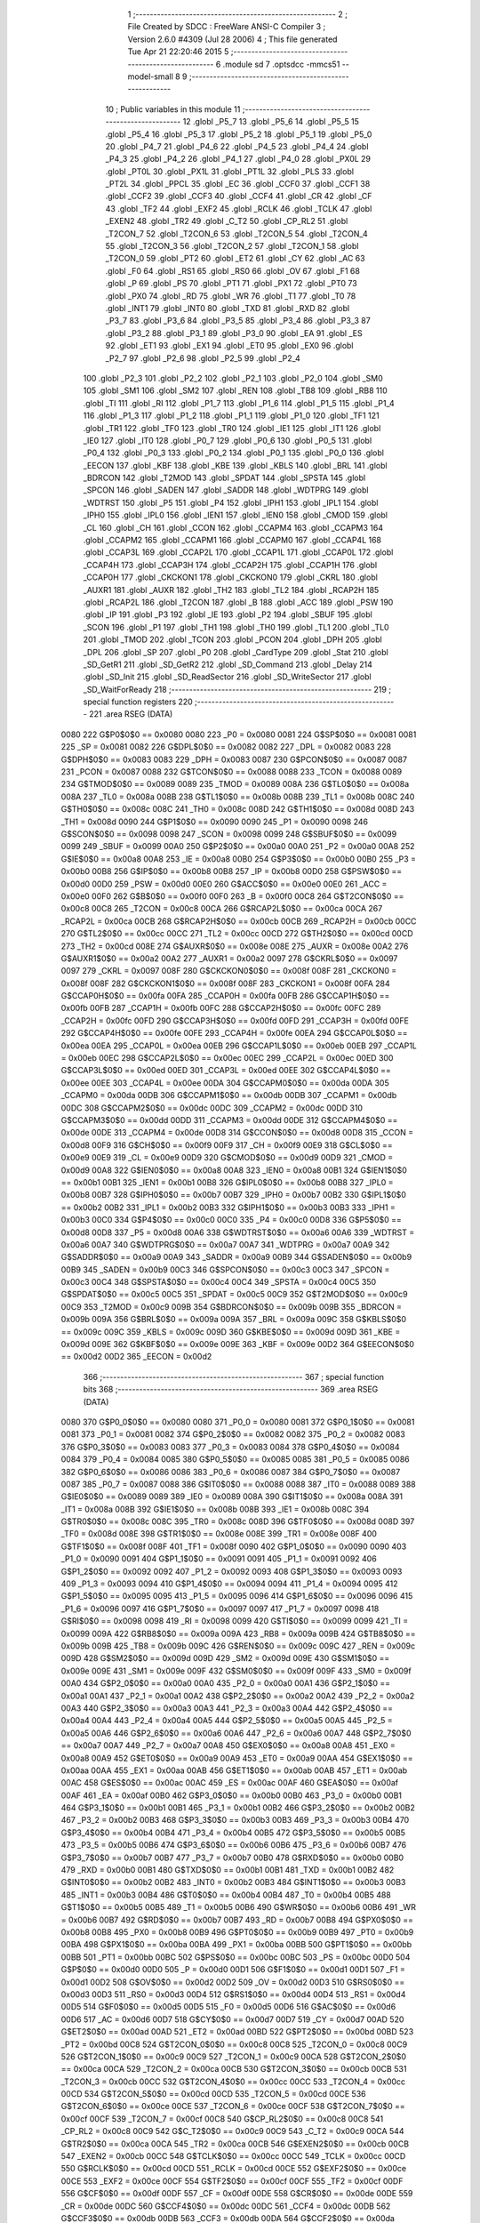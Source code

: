                               1 ;--------------------------------------------------------
                              2 ; File Created by SDCC : FreeWare ANSI-C Compiler
                              3 ; Version 2.6.0 #4309 (Jul 28 2006)
                              4 ; This file generated Tue Apr 21 22:20:46 2015
                              5 ;--------------------------------------------------------
                              6 	.module sd
                              7 	.optsdcc -mmcs51 --model-small
                              8 	
                              9 ;--------------------------------------------------------
                             10 ; Public variables in this module
                             11 ;--------------------------------------------------------
                             12 	.globl _P5_7
                             13 	.globl _P5_6
                             14 	.globl _P5_5
                             15 	.globl _P5_4
                             16 	.globl _P5_3
                             17 	.globl _P5_2
                             18 	.globl _P5_1
                             19 	.globl _P5_0
                             20 	.globl _P4_7
                             21 	.globl _P4_6
                             22 	.globl _P4_5
                             23 	.globl _P4_4
                             24 	.globl _P4_3
                             25 	.globl _P4_2
                             26 	.globl _P4_1
                             27 	.globl _P4_0
                             28 	.globl _PX0L
                             29 	.globl _PT0L
                             30 	.globl _PX1L
                             31 	.globl _PT1L
                             32 	.globl _PLS
                             33 	.globl _PT2L
                             34 	.globl _PPCL
                             35 	.globl _EC
                             36 	.globl _CCF0
                             37 	.globl _CCF1
                             38 	.globl _CCF2
                             39 	.globl _CCF3
                             40 	.globl _CCF4
                             41 	.globl _CR
                             42 	.globl _CF
                             43 	.globl _TF2
                             44 	.globl _EXF2
                             45 	.globl _RCLK
                             46 	.globl _TCLK
                             47 	.globl _EXEN2
                             48 	.globl _TR2
                             49 	.globl _C_T2
                             50 	.globl _CP_RL2
                             51 	.globl _T2CON_7
                             52 	.globl _T2CON_6
                             53 	.globl _T2CON_5
                             54 	.globl _T2CON_4
                             55 	.globl _T2CON_3
                             56 	.globl _T2CON_2
                             57 	.globl _T2CON_1
                             58 	.globl _T2CON_0
                             59 	.globl _PT2
                             60 	.globl _ET2
                             61 	.globl _CY
                             62 	.globl _AC
                             63 	.globl _F0
                             64 	.globl _RS1
                             65 	.globl _RS0
                             66 	.globl _OV
                             67 	.globl _F1
                             68 	.globl _P
                             69 	.globl _PS
                             70 	.globl _PT1
                             71 	.globl _PX1
                             72 	.globl _PT0
                             73 	.globl _PX0
                             74 	.globl _RD
                             75 	.globl _WR
                             76 	.globl _T1
                             77 	.globl _T0
                             78 	.globl _INT1
                             79 	.globl _INT0
                             80 	.globl _TXD
                             81 	.globl _RXD
                             82 	.globl _P3_7
                             83 	.globl _P3_6
                             84 	.globl _P3_5
                             85 	.globl _P3_4
                             86 	.globl _P3_3
                             87 	.globl _P3_2
                             88 	.globl _P3_1
                             89 	.globl _P3_0
                             90 	.globl _EA
                             91 	.globl _ES
                             92 	.globl _ET1
                             93 	.globl _EX1
                             94 	.globl _ET0
                             95 	.globl _EX0
                             96 	.globl _P2_7
                             97 	.globl _P2_6
                             98 	.globl _P2_5
                             99 	.globl _P2_4
                            100 	.globl _P2_3
                            101 	.globl _P2_2
                            102 	.globl _P2_1
                            103 	.globl _P2_0
                            104 	.globl _SM0
                            105 	.globl _SM1
                            106 	.globl _SM2
                            107 	.globl _REN
                            108 	.globl _TB8
                            109 	.globl _RB8
                            110 	.globl _TI
                            111 	.globl _RI
                            112 	.globl _P1_7
                            113 	.globl _P1_6
                            114 	.globl _P1_5
                            115 	.globl _P1_4
                            116 	.globl _P1_3
                            117 	.globl _P1_2
                            118 	.globl _P1_1
                            119 	.globl _P1_0
                            120 	.globl _TF1
                            121 	.globl _TR1
                            122 	.globl _TF0
                            123 	.globl _TR0
                            124 	.globl _IE1
                            125 	.globl _IT1
                            126 	.globl _IE0
                            127 	.globl _IT0
                            128 	.globl _P0_7
                            129 	.globl _P0_6
                            130 	.globl _P0_5
                            131 	.globl _P0_4
                            132 	.globl _P0_3
                            133 	.globl _P0_2
                            134 	.globl _P0_1
                            135 	.globl _P0_0
                            136 	.globl _EECON
                            137 	.globl _KBF
                            138 	.globl _KBE
                            139 	.globl _KBLS
                            140 	.globl _BRL
                            141 	.globl _BDRCON
                            142 	.globl _T2MOD
                            143 	.globl _SPDAT
                            144 	.globl _SPSTA
                            145 	.globl _SPCON
                            146 	.globl _SADEN
                            147 	.globl _SADDR
                            148 	.globl _WDTPRG
                            149 	.globl _WDTRST
                            150 	.globl _P5
                            151 	.globl _P4
                            152 	.globl _IPH1
                            153 	.globl _IPL1
                            154 	.globl _IPH0
                            155 	.globl _IPL0
                            156 	.globl _IEN1
                            157 	.globl _IEN0
                            158 	.globl _CMOD
                            159 	.globl _CL
                            160 	.globl _CH
                            161 	.globl _CCON
                            162 	.globl _CCAPM4
                            163 	.globl _CCAPM3
                            164 	.globl _CCAPM2
                            165 	.globl _CCAPM1
                            166 	.globl _CCAPM0
                            167 	.globl _CCAP4L
                            168 	.globl _CCAP3L
                            169 	.globl _CCAP2L
                            170 	.globl _CCAP1L
                            171 	.globl _CCAP0L
                            172 	.globl _CCAP4H
                            173 	.globl _CCAP3H
                            174 	.globl _CCAP2H
                            175 	.globl _CCAP1H
                            176 	.globl _CCAP0H
                            177 	.globl _CKCKON1
                            178 	.globl _CKCKON0
                            179 	.globl _CKRL
                            180 	.globl _AUXR1
                            181 	.globl _AUXR
                            182 	.globl _TH2
                            183 	.globl _TL2
                            184 	.globl _RCAP2H
                            185 	.globl _RCAP2L
                            186 	.globl _T2CON
                            187 	.globl _B
                            188 	.globl _ACC
                            189 	.globl _PSW
                            190 	.globl _IP
                            191 	.globl _P3
                            192 	.globl _IE
                            193 	.globl _P2
                            194 	.globl _SBUF
                            195 	.globl _SCON
                            196 	.globl _P1
                            197 	.globl _TH1
                            198 	.globl _TH0
                            199 	.globl _TL1
                            200 	.globl _TL0
                            201 	.globl _TMOD
                            202 	.globl _TCON
                            203 	.globl _PCON
                            204 	.globl _DPH
                            205 	.globl _DPL
                            206 	.globl _SP
                            207 	.globl _P0
                            208 	.globl _CardType
                            209 	.globl _Stat
                            210 	.globl _SD_GetR1
                            211 	.globl _SD_GetR2
                            212 	.globl _SD_Command
                            213 	.globl _Delay
                            214 	.globl _SD_Init
                            215 	.globl _SD_ReadSector
                            216 	.globl _SD_WriteSector
                            217 	.globl _SD_WaitForReady
                            218 ;--------------------------------------------------------
                            219 ; special function registers
                            220 ;--------------------------------------------------------
                            221 	.area RSEG    (DATA)
                    0080    222 G$P0$0$0 == 0x0080
                    0080    223 _P0	=	0x0080
                    0081    224 G$SP$0$0 == 0x0081
                    0081    225 _SP	=	0x0081
                    0082    226 G$DPL$0$0 == 0x0082
                    0082    227 _DPL	=	0x0082
                    0083    228 G$DPH$0$0 == 0x0083
                    0083    229 _DPH	=	0x0083
                    0087    230 G$PCON$0$0 == 0x0087
                    0087    231 _PCON	=	0x0087
                    0088    232 G$TCON$0$0 == 0x0088
                    0088    233 _TCON	=	0x0088
                    0089    234 G$TMOD$0$0 == 0x0089
                    0089    235 _TMOD	=	0x0089
                    008A    236 G$TL0$0$0 == 0x008a
                    008A    237 _TL0	=	0x008a
                    008B    238 G$TL1$0$0 == 0x008b
                    008B    239 _TL1	=	0x008b
                    008C    240 G$TH0$0$0 == 0x008c
                    008C    241 _TH0	=	0x008c
                    008D    242 G$TH1$0$0 == 0x008d
                    008D    243 _TH1	=	0x008d
                    0090    244 G$P1$0$0 == 0x0090
                    0090    245 _P1	=	0x0090
                    0098    246 G$SCON$0$0 == 0x0098
                    0098    247 _SCON	=	0x0098
                    0099    248 G$SBUF$0$0 == 0x0099
                    0099    249 _SBUF	=	0x0099
                    00A0    250 G$P2$0$0 == 0x00a0
                    00A0    251 _P2	=	0x00a0
                    00A8    252 G$IE$0$0 == 0x00a8
                    00A8    253 _IE	=	0x00a8
                    00B0    254 G$P3$0$0 == 0x00b0
                    00B0    255 _P3	=	0x00b0
                    00B8    256 G$IP$0$0 == 0x00b8
                    00B8    257 _IP	=	0x00b8
                    00D0    258 G$PSW$0$0 == 0x00d0
                    00D0    259 _PSW	=	0x00d0
                    00E0    260 G$ACC$0$0 == 0x00e0
                    00E0    261 _ACC	=	0x00e0
                    00F0    262 G$B$0$0 == 0x00f0
                    00F0    263 _B	=	0x00f0
                    00C8    264 G$T2CON$0$0 == 0x00c8
                    00C8    265 _T2CON	=	0x00c8
                    00CA    266 G$RCAP2L$0$0 == 0x00ca
                    00CA    267 _RCAP2L	=	0x00ca
                    00CB    268 G$RCAP2H$0$0 == 0x00cb
                    00CB    269 _RCAP2H	=	0x00cb
                    00CC    270 G$TL2$0$0 == 0x00cc
                    00CC    271 _TL2	=	0x00cc
                    00CD    272 G$TH2$0$0 == 0x00cd
                    00CD    273 _TH2	=	0x00cd
                    008E    274 G$AUXR$0$0 == 0x008e
                    008E    275 _AUXR	=	0x008e
                    00A2    276 G$AUXR1$0$0 == 0x00a2
                    00A2    277 _AUXR1	=	0x00a2
                    0097    278 G$CKRL$0$0 == 0x0097
                    0097    279 _CKRL	=	0x0097
                    008F    280 G$CKCKON0$0$0 == 0x008f
                    008F    281 _CKCKON0	=	0x008f
                    008F    282 G$CKCKON1$0$0 == 0x008f
                    008F    283 _CKCKON1	=	0x008f
                    00FA    284 G$CCAP0H$0$0 == 0x00fa
                    00FA    285 _CCAP0H	=	0x00fa
                    00FB    286 G$CCAP1H$0$0 == 0x00fb
                    00FB    287 _CCAP1H	=	0x00fb
                    00FC    288 G$CCAP2H$0$0 == 0x00fc
                    00FC    289 _CCAP2H	=	0x00fc
                    00FD    290 G$CCAP3H$0$0 == 0x00fd
                    00FD    291 _CCAP3H	=	0x00fd
                    00FE    292 G$CCAP4H$0$0 == 0x00fe
                    00FE    293 _CCAP4H	=	0x00fe
                    00EA    294 G$CCAP0L$0$0 == 0x00ea
                    00EA    295 _CCAP0L	=	0x00ea
                    00EB    296 G$CCAP1L$0$0 == 0x00eb
                    00EB    297 _CCAP1L	=	0x00eb
                    00EC    298 G$CCAP2L$0$0 == 0x00ec
                    00EC    299 _CCAP2L	=	0x00ec
                    00ED    300 G$CCAP3L$0$0 == 0x00ed
                    00ED    301 _CCAP3L	=	0x00ed
                    00EE    302 G$CCAP4L$0$0 == 0x00ee
                    00EE    303 _CCAP4L	=	0x00ee
                    00DA    304 G$CCAPM0$0$0 == 0x00da
                    00DA    305 _CCAPM0	=	0x00da
                    00DB    306 G$CCAPM1$0$0 == 0x00db
                    00DB    307 _CCAPM1	=	0x00db
                    00DC    308 G$CCAPM2$0$0 == 0x00dc
                    00DC    309 _CCAPM2	=	0x00dc
                    00DD    310 G$CCAPM3$0$0 == 0x00dd
                    00DD    311 _CCAPM3	=	0x00dd
                    00DE    312 G$CCAPM4$0$0 == 0x00de
                    00DE    313 _CCAPM4	=	0x00de
                    00D8    314 G$CCON$0$0 == 0x00d8
                    00D8    315 _CCON	=	0x00d8
                    00F9    316 G$CH$0$0 == 0x00f9
                    00F9    317 _CH	=	0x00f9
                    00E9    318 G$CL$0$0 == 0x00e9
                    00E9    319 _CL	=	0x00e9
                    00D9    320 G$CMOD$0$0 == 0x00d9
                    00D9    321 _CMOD	=	0x00d9
                    00A8    322 G$IEN0$0$0 == 0x00a8
                    00A8    323 _IEN0	=	0x00a8
                    00B1    324 G$IEN1$0$0 == 0x00b1
                    00B1    325 _IEN1	=	0x00b1
                    00B8    326 G$IPL0$0$0 == 0x00b8
                    00B8    327 _IPL0	=	0x00b8
                    00B7    328 G$IPH0$0$0 == 0x00b7
                    00B7    329 _IPH0	=	0x00b7
                    00B2    330 G$IPL1$0$0 == 0x00b2
                    00B2    331 _IPL1	=	0x00b2
                    00B3    332 G$IPH1$0$0 == 0x00b3
                    00B3    333 _IPH1	=	0x00b3
                    00C0    334 G$P4$0$0 == 0x00c0
                    00C0    335 _P4	=	0x00c0
                    00D8    336 G$P5$0$0 == 0x00d8
                    00D8    337 _P5	=	0x00d8
                    00A6    338 G$WDTRST$0$0 == 0x00a6
                    00A6    339 _WDTRST	=	0x00a6
                    00A7    340 G$WDTPRG$0$0 == 0x00a7
                    00A7    341 _WDTPRG	=	0x00a7
                    00A9    342 G$SADDR$0$0 == 0x00a9
                    00A9    343 _SADDR	=	0x00a9
                    00B9    344 G$SADEN$0$0 == 0x00b9
                    00B9    345 _SADEN	=	0x00b9
                    00C3    346 G$SPCON$0$0 == 0x00c3
                    00C3    347 _SPCON	=	0x00c3
                    00C4    348 G$SPSTA$0$0 == 0x00c4
                    00C4    349 _SPSTA	=	0x00c4
                    00C5    350 G$SPDAT$0$0 == 0x00c5
                    00C5    351 _SPDAT	=	0x00c5
                    00C9    352 G$T2MOD$0$0 == 0x00c9
                    00C9    353 _T2MOD	=	0x00c9
                    009B    354 G$BDRCON$0$0 == 0x009b
                    009B    355 _BDRCON	=	0x009b
                    009A    356 G$BRL$0$0 == 0x009a
                    009A    357 _BRL	=	0x009a
                    009C    358 G$KBLS$0$0 == 0x009c
                    009C    359 _KBLS	=	0x009c
                    009D    360 G$KBE$0$0 == 0x009d
                    009D    361 _KBE	=	0x009d
                    009E    362 G$KBF$0$0 == 0x009e
                    009E    363 _KBF	=	0x009e
                    00D2    364 G$EECON$0$0 == 0x00d2
                    00D2    365 _EECON	=	0x00d2
                            366 ;--------------------------------------------------------
                            367 ; special function bits
                            368 ;--------------------------------------------------------
                            369 	.area RSEG    (DATA)
                    0080    370 G$P0_0$0$0 == 0x0080
                    0080    371 _P0_0	=	0x0080
                    0081    372 G$P0_1$0$0 == 0x0081
                    0081    373 _P0_1	=	0x0081
                    0082    374 G$P0_2$0$0 == 0x0082
                    0082    375 _P0_2	=	0x0082
                    0083    376 G$P0_3$0$0 == 0x0083
                    0083    377 _P0_3	=	0x0083
                    0084    378 G$P0_4$0$0 == 0x0084
                    0084    379 _P0_4	=	0x0084
                    0085    380 G$P0_5$0$0 == 0x0085
                    0085    381 _P0_5	=	0x0085
                    0086    382 G$P0_6$0$0 == 0x0086
                    0086    383 _P0_6	=	0x0086
                    0087    384 G$P0_7$0$0 == 0x0087
                    0087    385 _P0_7	=	0x0087
                    0088    386 G$IT0$0$0 == 0x0088
                    0088    387 _IT0	=	0x0088
                    0089    388 G$IE0$0$0 == 0x0089
                    0089    389 _IE0	=	0x0089
                    008A    390 G$IT1$0$0 == 0x008a
                    008A    391 _IT1	=	0x008a
                    008B    392 G$IE1$0$0 == 0x008b
                    008B    393 _IE1	=	0x008b
                    008C    394 G$TR0$0$0 == 0x008c
                    008C    395 _TR0	=	0x008c
                    008D    396 G$TF0$0$0 == 0x008d
                    008D    397 _TF0	=	0x008d
                    008E    398 G$TR1$0$0 == 0x008e
                    008E    399 _TR1	=	0x008e
                    008F    400 G$TF1$0$0 == 0x008f
                    008F    401 _TF1	=	0x008f
                    0090    402 G$P1_0$0$0 == 0x0090
                    0090    403 _P1_0	=	0x0090
                    0091    404 G$P1_1$0$0 == 0x0091
                    0091    405 _P1_1	=	0x0091
                    0092    406 G$P1_2$0$0 == 0x0092
                    0092    407 _P1_2	=	0x0092
                    0093    408 G$P1_3$0$0 == 0x0093
                    0093    409 _P1_3	=	0x0093
                    0094    410 G$P1_4$0$0 == 0x0094
                    0094    411 _P1_4	=	0x0094
                    0095    412 G$P1_5$0$0 == 0x0095
                    0095    413 _P1_5	=	0x0095
                    0096    414 G$P1_6$0$0 == 0x0096
                    0096    415 _P1_6	=	0x0096
                    0097    416 G$P1_7$0$0 == 0x0097
                    0097    417 _P1_7	=	0x0097
                    0098    418 G$RI$0$0 == 0x0098
                    0098    419 _RI	=	0x0098
                    0099    420 G$TI$0$0 == 0x0099
                    0099    421 _TI	=	0x0099
                    009A    422 G$RB8$0$0 == 0x009a
                    009A    423 _RB8	=	0x009a
                    009B    424 G$TB8$0$0 == 0x009b
                    009B    425 _TB8	=	0x009b
                    009C    426 G$REN$0$0 == 0x009c
                    009C    427 _REN	=	0x009c
                    009D    428 G$SM2$0$0 == 0x009d
                    009D    429 _SM2	=	0x009d
                    009E    430 G$SM1$0$0 == 0x009e
                    009E    431 _SM1	=	0x009e
                    009F    432 G$SM0$0$0 == 0x009f
                    009F    433 _SM0	=	0x009f
                    00A0    434 G$P2_0$0$0 == 0x00a0
                    00A0    435 _P2_0	=	0x00a0
                    00A1    436 G$P2_1$0$0 == 0x00a1
                    00A1    437 _P2_1	=	0x00a1
                    00A2    438 G$P2_2$0$0 == 0x00a2
                    00A2    439 _P2_2	=	0x00a2
                    00A3    440 G$P2_3$0$0 == 0x00a3
                    00A3    441 _P2_3	=	0x00a3
                    00A4    442 G$P2_4$0$0 == 0x00a4
                    00A4    443 _P2_4	=	0x00a4
                    00A5    444 G$P2_5$0$0 == 0x00a5
                    00A5    445 _P2_5	=	0x00a5
                    00A6    446 G$P2_6$0$0 == 0x00a6
                    00A6    447 _P2_6	=	0x00a6
                    00A7    448 G$P2_7$0$0 == 0x00a7
                    00A7    449 _P2_7	=	0x00a7
                    00A8    450 G$EX0$0$0 == 0x00a8
                    00A8    451 _EX0	=	0x00a8
                    00A9    452 G$ET0$0$0 == 0x00a9
                    00A9    453 _ET0	=	0x00a9
                    00AA    454 G$EX1$0$0 == 0x00aa
                    00AA    455 _EX1	=	0x00aa
                    00AB    456 G$ET1$0$0 == 0x00ab
                    00AB    457 _ET1	=	0x00ab
                    00AC    458 G$ES$0$0 == 0x00ac
                    00AC    459 _ES	=	0x00ac
                    00AF    460 G$EA$0$0 == 0x00af
                    00AF    461 _EA	=	0x00af
                    00B0    462 G$P3_0$0$0 == 0x00b0
                    00B0    463 _P3_0	=	0x00b0
                    00B1    464 G$P3_1$0$0 == 0x00b1
                    00B1    465 _P3_1	=	0x00b1
                    00B2    466 G$P3_2$0$0 == 0x00b2
                    00B2    467 _P3_2	=	0x00b2
                    00B3    468 G$P3_3$0$0 == 0x00b3
                    00B3    469 _P3_3	=	0x00b3
                    00B4    470 G$P3_4$0$0 == 0x00b4
                    00B4    471 _P3_4	=	0x00b4
                    00B5    472 G$P3_5$0$0 == 0x00b5
                    00B5    473 _P3_5	=	0x00b5
                    00B6    474 G$P3_6$0$0 == 0x00b6
                    00B6    475 _P3_6	=	0x00b6
                    00B7    476 G$P3_7$0$0 == 0x00b7
                    00B7    477 _P3_7	=	0x00b7
                    00B0    478 G$RXD$0$0 == 0x00b0
                    00B0    479 _RXD	=	0x00b0
                    00B1    480 G$TXD$0$0 == 0x00b1
                    00B1    481 _TXD	=	0x00b1
                    00B2    482 G$INT0$0$0 == 0x00b2
                    00B2    483 _INT0	=	0x00b2
                    00B3    484 G$INT1$0$0 == 0x00b3
                    00B3    485 _INT1	=	0x00b3
                    00B4    486 G$T0$0$0 == 0x00b4
                    00B4    487 _T0	=	0x00b4
                    00B5    488 G$T1$0$0 == 0x00b5
                    00B5    489 _T1	=	0x00b5
                    00B6    490 G$WR$0$0 == 0x00b6
                    00B6    491 _WR	=	0x00b6
                    00B7    492 G$RD$0$0 == 0x00b7
                    00B7    493 _RD	=	0x00b7
                    00B8    494 G$PX0$0$0 == 0x00b8
                    00B8    495 _PX0	=	0x00b8
                    00B9    496 G$PT0$0$0 == 0x00b9
                    00B9    497 _PT0	=	0x00b9
                    00BA    498 G$PX1$0$0 == 0x00ba
                    00BA    499 _PX1	=	0x00ba
                    00BB    500 G$PT1$0$0 == 0x00bb
                    00BB    501 _PT1	=	0x00bb
                    00BC    502 G$PS$0$0 == 0x00bc
                    00BC    503 _PS	=	0x00bc
                    00D0    504 G$P$0$0 == 0x00d0
                    00D0    505 _P	=	0x00d0
                    00D1    506 G$F1$0$0 == 0x00d1
                    00D1    507 _F1	=	0x00d1
                    00D2    508 G$OV$0$0 == 0x00d2
                    00D2    509 _OV	=	0x00d2
                    00D3    510 G$RS0$0$0 == 0x00d3
                    00D3    511 _RS0	=	0x00d3
                    00D4    512 G$RS1$0$0 == 0x00d4
                    00D4    513 _RS1	=	0x00d4
                    00D5    514 G$F0$0$0 == 0x00d5
                    00D5    515 _F0	=	0x00d5
                    00D6    516 G$AC$0$0 == 0x00d6
                    00D6    517 _AC	=	0x00d6
                    00D7    518 G$CY$0$0 == 0x00d7
                    00D7    519 _CY	=	0x00d7
                    00AD    520 G$ET2$0$0 == 0x00ad
                    00AD    521 _ET2	=	0x00ad
                    00BD    522 G$PT2$0$0 == 0x00bd
                    00BD    523 _PT2	=	0x00bd
                    00C8    524 G$T2CON_0$0$0 == 0x00c8
                    00C8    525 _T2CON_0	=	0x00c8
                    00C9    526 G$T2CON_1$0$0 == 0x00c9
                    00C9    527 _T2CON_1	=	0x00c9
                    00CA    528 G$T2CON_2$0$0 == 0x00ca
                    00CA    529 _T2CON_2	=	0x00ca
                    00CB    530 G$T2CON_3$0$0 == 0x00cb
                    00CB    531 _T2CON_3	=	0x00cb
                    00CC    532 G$T2CON_4$0$0 == 0x00cc
                    00CC    533 _T2CON_4	=	0x00cc
                    00CD    534 G$T2CON_5$0$0 == 0x00cd
                    00CD    535 _T2CON_5	=	0x00cd
                    00CE    536 G$T2CON_6$0$0 == 0x00ce
                    00CE    537 _T2CON_6	=	0x00ce
                    00CF    538 G$T2CON_7$0$0 == 0x00cf
                    00CF    539 _T2CON_7	=	0x00cf
                    00C8    540 G$CP_RL2$0$0 == 0x00c8
                    00C8    541 _CP_RL2	=	0x00c8
                    00C9    542 G$C_T2$0$0 == 0x00c9
                    00C9    543 _C_T2	=	0x00c9
                    00CA    544 G$TR2$0$0 == 0x00ca
                    00CA    545 _TR2	=	0x00ca
                    00CB    546 G$EXEN2$0$0 == 0x00cb
                    00CB    547 _EXEN2	=	0x00cb
                    00CC    548 G$TCLK$0$0 == 0x00cc
                    00CC    549 _TCLK	=	0x00cc
                    00CD    550 G$RCLK$0$0 == 0x00cd
                    00CD    551 _RCLK	=	0x00cd
                    00CE    552 G$EXF2$0$0 == 0x00ce
                    00CE    553 _EXF2	=	0x00ce
                    00CF    554 G$TF2$0$0 == 0x00cf
                    00CF    555 _TF2	=	0x00cf
                    00DF    556 G$CF$0$0 == 0x00df
                    00DF    557 _CF	=	0x00df
                    00DE    558 G$CR$0$0 == 0x00de
                    00DE    559 _CR	=	0x00de
                    00DC    560 G$CCF4$0$0 == 0x00dc
                    00DC    561 _CCF4	=	0x00dc
                    00DB    562 G$CCF3$0$0 == 0x00db
                    00DB    563 _CCF3	=	0x00db
                    00DA    564 G$CCF2$0$0 == 0x00da
                    00DA    565 _CCF2	=	0x00da
                    00D9    566 G$CCF1$0$0 == 0x00d9
                    00D9    567 _CCF1	=	0x00d9
                    00D8    568 G$CCF0$0$0 == 0x00d8
                    00D8    569 _CCF0	=	0x00d8
                    00AE    570 G$EC$0$0 == 0x00ae
                    00AE    571 _EC	=	0x00ae
                    00BE    572 G$PPCL$0$0 == 0x00be
                    00BE    573 _PPCL	=	0x00be
                    00BD    574 G$PT2L$0$0 == 0x00bd
                    00BD    575 _PT2L	=	0x00bd
                    00BC    576 G$PLS$0$0 == 0x00bc
                    00BC    577 _PLS	=	0x00bc
                    00BB    578 G$PT1L$0$0 == 0x00bb
                    00BB    579 _PT1L	=	0x00bb
                    00BA    580 G$PX1L$0$0 == 0x00ba
                    00BA    581 _PX1L	=	0x00ba
                    00B9    582 G$PT0L$0$0 == 0x00b9
                    00B9    583 _PT0L	=	0x00b9
                    00B8    584 G$PX0L$0$0 == 0x00b8
                    00B8    585 _PX0L	=	0x00b8
                    00C0    586 G$P4_0$0$0 == 0x00c0
                    00C0    587 _P4_0	=	0x00c0
                    00C1    588 G$P4_1$0$0 == 0x00c1
                    00C1    589 _P4_1	=	0x00c1
                    00C2    590 G$P4_2$0$0 == 0x00c2
                    00C2    591 _P4_2	=	0x00c2
                    00C3    592 G$P4_3$0$0 == 0x00c3
                    00C3    593 _P4_3	=	0x00c3
                    00C4    594 G$P4_4$0$0 == 0x00c4
                    00C4    595 _P4_4	=	0x00c4
                    00C5    596 G$P4_5$0$0 == 0x00c5
                    00C5    597 _P4_5	=	0x00c5
                    00C6    598 G$P4_6$0$0 == 0x00c6
                    00C6    599 _P4_6	=	0x00c6
                    00C7    600 G$P4_7$0$0 == 0x00c7
                    00C7    601 _P4_7	=	0x00c7
                    00D8    602 G$P5_0$0$0 == 0x00d8
                    00D8    603 _P5_0	=	0x00d8
                    00D9    604 G$P5_1$0$0 == 0x00d9
                    00D9    605 _P5_1	=	0x00d9
                    00DA    606 G$P5_2$0$0 == 0x00da
                    00DA    607 _P5_2	=	0x00da
                    00DB    608 G$P5_3$0$0 == 0x00db
                    00DB    609 _P5_3	=	0x00db
                    00DC    610 G$P5_4$0$0 == 0x00dc
                    00DC    611 _P5_4	=	0x00dc
                    00DD    612 G$P5_5$0$0 == 0x00dd
                    00DD    613 _P5_5	=	0x00dd
                    00DE    614 G$P5_6$0$0 == 0x00de
                    00DE    615 _P5_6	=	0x00de
                    00DF    616 G$P5_7$0$0 == 0x00df
                    00DF    617 _P5_7	=	0x00df
                            618 ;--------------------------------------------------------
                            619 ; overlayable register banks
                            620 ;--------------------------------------------------------
                            621 	.area REG_BANK_0	(REL,OVR,DATA)
   0000                     622 	.ds 8
                            623 ;--------------------------------------------------------
                            624 ; internal ram data
                            625 ;--------------------------------------------------------
                            626 	.area DSEG    (DATA)
                            627 ;--------------------------------------------------------
                            628 ; overlayable items in internal ram 
                            629 ;--------------------------------------------------------
                            630 	.area OSEG    (OVR,DATA)
                            631 ;--------------------------------------------------------
                            632 ; indirectly addressable internal ram data
                            633 ;--------------------------------------------------------
                            634 	.area ISEG    (DATA)
                    0000    635 LSD_GetR2$R2$1$1==.
   0010                     636 _SD_GetR2_R2_1_1:
   0010                     637 	.ds 2
                            638 ;--------------------------------------------------------
                            639 ; bit data
                            640 ;--------------------------------------------------------
                            641 	.area BSEG    (BIT)
                            642 ;--------------------------------------------------------
                            643 ; paged external ram data
                            644 ;--------------------------------------------------------
                            645 	.area PSEG    (PAG,XDATA)
                            646 ;--------------------------------------------------------
                            647 ; external ram data
                            648 ;--------------------------------------------------------
                            649 	.area XSEG    (XDATA)
                    0000    650 G$Stat$0$0==.
   0046                     651 _Stat::
   0046                     652 	.ds 1
                    3000    653 G$CardType$0$0 == 0x3000
                    3000    654 _CardType	=	0x3000
                            655 ;--------------------------------------------------------
                            656 ; external initialized ram data
                            657 ;--------------------------------------------------------
                            658 	.area XISEG   (XDATA)
                            659 	.area HOME    (CODE)
                            660 	.area GSINIT0 (CODE)
                            661 	.area GSINIT1 (CODE)
                            662 	.area GSINIT2 (CODE)
                            663 	.area GSINIT3 (CODE)
                            664 	.area GSINIT4 (CODE)
                            665 	.area GSINIT5 (CODE)
                            666 	.area GSINIT  (CODE)
                            667 	.area GSFINAL (CODE)
                            668 	.area CSEG    (CODE)
                            669 ;--------------------------------------------------------
                            670 ; global & static initialisations
                            671 ;--------------------------------------------------------
                            672 	.area HOME    (CODE)
                            673 	.area GSINIT  (CODE)
                            674 	.area GSFINAL (CODE)
                            675 	.area GSINIT  (CODE)
                            676 ;--------------------------------------------------------
                            677 ; Home
                            678 ;--------------------------------------------------------
                            679 	.area HOME    (CODE)
                            680 	.area CSEG    (CODE)
                            681 ;--------------------------------------------------------
                            682 ; code
                            683 ;--------------------------------------------------------
                            684 	.area CSEG    (CODE)
                            685 ;------------------------------------------------------------
                            686 ;Allocation info for local variables in function 'SD_GetR1'
                            687 ;------------------------------------------------------------
                            688 ;i                         Allocated to registers r3 
                            689 ;j                         Allocated to registers r2 
                            690 ;------------------------------------------------------------
                    0000    691 	G$SD_GetR1$0$0 ==.
                    0000    692 	C$sd.c$4$0$0 ==.
                            693 ;	sd.c:4: BYTE SD_GetR1()
                            694 ;	-----------------------------------------
                            695 ;	 function SD_GetR1
                            696 ;	-----------------------------------------
   0717                     697 _SD_GetR1:
                    0002    698 	ar2 = 0x02
                    0003    699 	ar3 = 0x03
                    0004    700 	ar4 = 0x04
                    0005    701 	ar5 = 0x05
                    0006    702 	ar6 = 0x06
                    0007    703 	ar7 = 0x07
                    0000    704 	ar0 = 0x00
                    0001    705 	ar1 = 0x01
                    0000    706 	C$sd.c$6$1$0 ==.
                            707 ;	sd.c:6: BYTE i, j=0xFF;
                            708 ;	genAssign
   0717 7A FF               709 	mov	r2,#0xFF
                    0002    710 	C$sd.c$8$1$1 ==.
                            711 ;	sd.c:8: for( i=0; i<8; i++ )
                            712 ;	genAssign
   0719 7B 00               713 	mov	r3,#0x00
   071B                     714 00103$:
                            715 ;	genCmpLt
                            716 ;	genCmp
   071B BB 08 00            717 	cjne	r3,#0x08,00112$
   071E                     718 00112$:
                            719 ;	genIfxJump
                            720 ;	Peephole 108.a	removed ljmp by inverse jump logic
   071E 50 19               721 	jnc	00106$
                            722 ;	Peephole 300	removed redundant label 00113$
                    0009    723 	C$sd.c$10$2$2 ==.
                            724 ;	sd.c:10: j = SPI_Byte( 0xff );
                            725 ;	genCall
   0720 75 82 FF            726 	mov	dpl,#0xFF
   0723 C0 03               727 	push	ar3
   0725 12 0B C1            728 	lcall	_SPI_Byte
   0728 AC 82               729 	mov	r4,dpl
   072A D0 03               730 	pop	ar3
                            731 ;	genAssign
   072C 8C 02               732 	mov	ar2,r4
                    0017    733 	C$sd.c$11$2$2 ==.
                            734 ;	sd.c:11: if(j != 0xff)         /* if it isn't 0xff, it is a response */
                            735 ;	genCmpEq
                            736 ;	gencjneshort
   072E BA FF 02            737 	cjne	r2,#0xFF,00114$
                            738 ;	Peephole 112.b	changed ljmp to sjmp
   0731 80 03               739 	sjmp	00105$
   0733                     740 00114$:
                    001C    741 	C$sd.c$12$2$2 ==.
                            742 ;	sd.c:12: return(j);
                            743 ;	genRet
   0733 8A 82               744 	mov	dpl,r2
                            745 ;	Peephole 112.b	changed ljmp to sjmp
                            746 ;	Peephole 251.b	replaced sjmp to ret with ret
   0735 22                  747 	ret
   0736                     748 00105$:
                    001F    749 	C$sd.c$8$1$1 ==.
                            750 ;	sd.c:8: for( i=0; i<8; i++ )
                            751 ;	genPlus
                            752 ;     genPlusIncr
   0736 0B                  753 	inc	r3
                            754 ;	Peephole 112.b	changed ljmp to sjmp
   0737 80 E2               755 	sjmp	00103$
   0739                     756 00106$:
                    0022    757 	C$sd.c$14$1$1 ==.
                            758 ;	sd.c:14: return(j);
                            759 ;	genRet
   0739 8A 82               760 	mov	dpl,r2
                            761 ;	Peephole 300	removed redundant label 00107$
                    0024    762 	C$sd.c$15$1$1 ==.
                    0024    763 	XG$SD_GetR1$0$0 ==.
   073B 22                  764 	ret
                            765 ;------------------------------------------------------------
                            766 ;Allocation info for local variables in function 'SD_GetR2'
                            767 ;------------------------------------------------------------
                            768 ;R2                        Allocated with name '_SD_GetR2_R2_1_1'
                            769 ;------------------------------------------------------------
                    0025    770 	G$SD_GetR2$0$0 ==.
                    0025    771 	C$sd.c$17$1$1 ==.
                            772 ;	sd.c:17: WORD SD_GetR2()
                            773 ;	-----------------------------------------
                            774 ;	 function SD_GetR2
                            775 ;	-----------------------------------------
   073C                     776 _SD_GetR2:
                    0025    777 	C$sd.c$21$1$1 ==.
                            778 ;	sd.c:21: R2 = ((SD_GetR1())<< 8)&0xff00;
                            779 ;	genCall
   073C 12 07 17            780 	lcall	_SD_GetR1
   073F AA 82               781 	mov	r2,dpl
                            782 ;	genCast
                            783 ;	genLeftShift
                            784 ;	genLeftShiftLiteral
                            785 ;	genlshTwo
                            786 ;	peephole 177.e	removed redundant move
   0741 8A 03               787 	mov	ar3,r2
   0743 7A 00               788 	mov	r2,#0x00
                            789 ;	genAnd
   0745 78 10               790 	mov	r0,#_SD_GetR2_R2_1_1
   0747 76 00               791 	mov	@r0,#0x00
   0749 08                  792 	inc	r0
   074A A6 03               793 	mov	@r0,ar3
                    0035    794 	C$sd.c$22$1$1 ==.
                            795 ;	sd.c:22: R2 |= SPI_Byte( 0xff );
                            796 ;	genCall
   074C 75 82 FF            797 	mov	dpl,#0xFF
   074F 12 0B C1            798 	lcall	_SPI_Byte
   0752 AA 82               799 	mov	r2,dpl
                            800 ;	genCast
   0754 7B 00               801 	mov	r3,#0x00
                            802 ;	genOr
   0756 78 10               803 	mov	r0,#_SD_GetR2_R2_1_1
   0758 EA                  804 	mov	a,r2
   0759 46                  805 	orl	a,@r0
   075A F6                  806 	mov	@r0,a
   075B EB                  807 	mov	a,r3
   075C 08                  808 	inc	r0
   075D 46                  809 	orl	a,@r0
   075E F6                  810 	mov	@r0,a
                    0048    811 	C$sd.c$23$1$1 ==.
                            812 ;	sd.c:23: return( R2 );
                            813 ;	genRet
   075F 78 10               814 	mov	r0,#_SD_GetR2_R2_1_1
   0761 86 82               815 	mov	dpl,@r0
   0763 08                  816 	inc	r0
   0764 86 83               817 	mov	dph,@r0
                            818 ;	Peephole 300	removed redundant label 00101$
                    004F    819 	C$sd.c$24$1$1 ==.
                    004F    820 	XG$SD_GetR2$0$0 ==.
   0766 22                  821 	ret
                            822 ;------------------------------------------------------------
                            823 ;Allocation info for local variables in function 'SD_Command'
                            824 ;------------------------------------------------------------
                            825 ;ThisArgument              Allocated to stack - offset -6
                            826 ;ThisCommand               Allocated to registers r2 
                            827 ;Temp                      Allocated to stack - offset 1
                            828 ;i                         Allocated to registers r3 
                            829 ;------------------------------------------------------------
                    0050    830 	G$SD_Command$0$0 ==.
                    0050    831 	C$sd.c$26$1$1 ==.
                            832 ;	sd.c:26: BYTE SD_Command( BYTE ThisCommand, ULONG ThisArgument )
                            833 ;	-----------------------------------------
                            834 ;	 function SD_Command
                            835 ;	-----------------------------------------
   0767                     836 _SD_Command:
   0767 C0 0F               837 	push	_bp
                            838 ;	peephole 177.h	optimized mov sequence
   0769 E5 81               839 	mov	a,sp
   076B F5 0F               840 	mov	_bp,a
   076D 24 04               841 	add	a,#0x04
   076F F5 81               842 	mov	sp,a
                            843 ;	genReceive
   0771 AA 82               844 	mov	r2,dpl
                    005C    845 	C$sd.c$32$1$1 ==.
                            846 ;	sd.c:32: SPI_EnableCS();
                            847 ;	genCall
   0773 C0 02               848 	push	ar2
   0775 12 0B CD            849 	lcall	_SPI_EnableCS
   0778 D0 02               850 	pop	ar2
                    0063    851 	C$sd.c$35$1$1 ==.
                            852 ;	sd.c:35: SPI_Byte( 0xFF );
                            853 ;	genCall
   077A 75 82 FF            854 	mov	dpl,#0xFF
   077D C0 02               855 	push	ar2
   077F 12 0B C1            856 	lcall	_SPI_Byte
   0782 D0 02               857 	pop	ar2
                    006D    858 	C$sd.c$38$1$1 ==.
                            859 ;	sd.c:38: SPI_Byte(0x40 | ThisCommand);
                            860 ;	genOr
   0784 74 40               861 	mov	a,#0x40
   0786 4A                  862 	orl	a,r2
   0787 F5 82               863 	mov	dpl,a
                            864 ;	genCall
   0789 C0 02               865 	push	ar2
   078B 12 0B C1            866 	lcall	_SPI_Byte
   078E D0 02               867 	pop	ar2
                    0079    868 	C$sd.c$41$1$1 ==.
                            869 ;	sd.c:41: Temp.ul = ThisArgument;
                            870 ;	genAddrOf
   0790 E5 0F               871 	mov	a,_bp
   0792 24 01               872 	add	a,#0x01
                            873 ;	genPointerSet
                            874 ;	genNearPointerSet
                            875 ;	Peephole 239	used a instead of acc
   0794 F8                  876 	mov	r0,a
   0795 E5 0F               877 	mov	a,_bp
   0797 24 FA               878 	add	a,#0xfffffffa
   0799 F9                  879 	mov	r1,a
   079A E7                  880 	mov	a,@r1
   079B F6                  881 	mov	@r0,a
   079C 08                  882 	inc	r0
   079D 09                  883 	inc	r1
   079E E7                  884 	mov	a,@r1
   079F F6                  885 	mov	@r0,a
   07A0 08                  886 	inc	r0
   07A1 09                  887 	inc	r1
   07A2 E7                  888 	mov	a,@r1
   07A3 F6                  889 	mov	@r0,a
   07A4 08                  890 	inc	r0
   07A5 09                  891 	inc	r1
   07A6 E7                  892 	mov	a,@r1
   07A7 F6                  893 	mov	@r0,a
                    0091    894 	C$sd.c$42$1$1 ==.
                            895 ;	sd.c:42: for( i=0; i<4; i++ )
                            896 ;	genAssign
   07A8 7B 00               897 	mov	r3,#0x00
   07AA                     898 00101$:
                            899 ;	genCmpLt
                            900 ;	genCmp
   07AA BB 04 00            901 	cjne	r3,#0x04,00113$
   07AD                     902 00113$:
                            903 ;	genIfxJump
                            904 ;	Peephole 108.a	removed ljmp by inverse jump logic
   07AD 50 16               905 	jnc	00104$
                            906 ;	Peephole 300	removed redundant label 00114$
                    0098    907 	C$sd.c$43$1$1 ==.
                            908 ;	sd.c:43: SPI_Byte( Temp.b[ i ] );
                            909 ;	genAddrOf
                            910 ;	Peephole 212	reduced add sequence to inc
   07AF AC 0F               911 	mov	r4,_bp
   07B1 0C                  912 	inc	r4
                            913 ;	genPlus
                            914 ;	Peephole 236.g	used r3 instead of ar3
   07B2 EB                  915 	mov	a,r3
                            916 ;	Peephole 236.a	used r4 instead of ar4
   07B3 2C                  917 	add	a,r4
   07B4 F8                  918 	mov	r0,a
                            919 ;	genPointerGet
                            920 ;	genNearPointerGet
   07B5 86 82               921 	mov	dpl,@r0
                            922 ;	genCall
   07B7 C0 02               923 	push	ar2
   07B9 C0 03               924 	push	ar3
   07BB 12 0B C1            925 	lcall	_SPI_Byte
   07BE D0 03               926 	pop	ar3
   07C0 D0 02               927 	pop	ar2
                    00AB    928 	C$sd.c$42$1$1 ==.
                            929 ;	sd.c:42: for( i=0; i<4; i++ )
                            930 ;	genPlus
                            931 ;     genPlusIncr
   07C2 0B                  932 	inc	r3
                            933 ;	Peephole 112.b	changed ljmp to sjmp
   07C3 80 E5               934 	sjmp	00101$
   07C5                     935 00104$:
                    00AE    936 	C$sd.c$46$1$1 ==.
                            937 ;	sd.c:46: SPI_Byte((ThisCommand == CMD_GO_IDLE_STATE)? 0x95:0xFF);
                            938 ;	genNot
   07C5 EA                  939 	mov	a,r2
   07C6 B4 01 00            940 	cjne	a,#0x01,00115$
   07C9                     941 00115$:
   07C9 E4                  942 	clr	a
   07CA 33                  943 	rlc	a
                            944 ;	genIfx
   07CB FA                  945 	mov	r2,a
                            946 ;	Peephole 105	removed redundant mov
                            947 ;	genIfxJump
                            948 ;	Peephole 108.c	removed ljmp by inverse jump logic
   07CC 60 04               949 	jz	00107$
                            950 ;	Peephole 300	removed redundant label 00116$
                            951 ;	genAssign
   07CE 7A 95               952 	mov	r2,#0x95
                            953 ;	Peephole 112.b	changed ljmp to sjmp
   07D0 80 02               954 	sjmp	00108$
   07D2                     955 00107$:
                            956 ;	genAssign
   07D2 7A FF               957 	mov	r2,#0xFF
   07D4                     958 00108$:
                            959 ;	genCall
   07D4 8A 82               960 	mov	dpl,r2
   07D6 12 0B C1            961 	lcall	_SPI_Byte
                    00C2    962 	C$sd.c$49$1$1 ==.
                            963 ;	sd.c:49: SPI_Byte( 0xFF );
                            964 ;	genCall
   07D9 75 82 FF            965 	mov	dpl,#0xFF
   07DC 12 0B C1            966 	lcall	_SPI_Byte
                    00C8    967 	C$sd.c$50$1$1 ==.
                            968 ;	sd.c:50: return( 0 );
                            969 ;	genRet
   07DF 75 82 00            970 	mov	dpl,#0x00
                            971 ;	Peephole 300	removed redundant label 00105$
   07E2 85 0F 81            972 	mov	sp,_bp
   07E5 D0 0F               973 	pop	_bp
                    00D0    974 	C$sd.c$51$1$1 ==.
                    00D0    975 	XG$SD_Command$0$0 ==.
   07E7 22                  976 	ret
                            977 ;------------------------------------------------------------
                            978 ;Allocation info for local variables in function 'Delay'
                            979 ;------------------------------------------------------------
                            980 ;MilSec                    Allocated to registers r2 r3 
                            981 ;i                         Allocated to registers r6 r7 
                            982 ;j                         Allocated to registers r4 r5 
                            983 ;------------------------------------------------------------
                    00D1    984 	G$Delay$0$0 ==.
                    00D1    985 	C$sd.c$53$1$1 ==.
                            986 ;	sd.c:53: void Delay( WORD MilSec )
                            987 ;	-----------------------------------------
                            988 ;	 function Delay
                            989 ;	-----------------------------------------
   07E8                     990 _Delay:
                            991 ;	genReceive
   07E8 AA 82               992 	mov	r2,dpl
   07EA AB 83               993 	mov	r3,dph
                    00D5    994 	C$sd.c$56$1$1 ==.
                            995 ;	sd.c:56: for (j=0;j<MilSec;j++)
                            996 ;	genAssign
   07EC 7C 00               997 	mov	r4,#0x00
   07EE 7D 00               998 	mov	r5,#0x00
   07F0                     999 00104$:
                           1000 ;	genCmpLt
                           1001 ;	genCmp
   07F0 C3                 1002 	clr	c
   07F1 EC                 1003 	mov	a,r4
   07F2 9A                 1004 	subb	a,r2
   07F3 ED                 1005 	mov	a,r5
   07F4 9B                 1006 	subb	a,r3
                           1007 ;	genIfxJump
                           1008 ;	Peephole 108.a	removed ljmp by inverse jump logic
   07F5 50 14              1009 	jnc	00108$
                           1010 ;	Peephole 300	removed redundant label 00116$
                    00E0   1011 	C$sd.c$57$1$1 ==.
                           1012 ;	sd.c:57: for (i=0xFC65;i<0xFFFF;i++);
                           1013 ;	genAssign
   07F7 7E 9A              1014 	mov	r6,#0x9A
   07F9 7F 03              1015 	mov	r7,#0x03
   07FB                    1016 00103$:
                           1017 ;	genMinus
                           1018 ;	genMinusDec
   07FB 1E                 1019 	dec	r6
   07FC BE FF 01           1020 	cjne	r6,#0xff,00117$
   07FF 1F                 1021 	dec	r7
   0800                    1022 00117$:
                           1023 ;	genIfx
   0800 EE                 1024 	mov	a,r6
   0801 4F                 1025 	orl	a,r7
                           1026 ;	genIfxJump
                           1027 ;	Peephole 108.b	removed ljmp by inverse jump logic
   0802 70 F7              1028 	jnz	00103$
                           1029 ;	Peephole 300	removed redundant label 00118$
                    00ED   1030 	C$sd.c$56$1$1 ==.
                           1031 ;	sd.c:56: for (j=0;j<MilSec;j++)
                           1032 ;	genPlus
                           1033 ;     genPlusIncr
                           1034 ;	tail increment optimized (range 7)
   0804 0C                 1035 	inc	r4
   0805 BC 00 E8           1036 	cjne	r4,#0x00,00104$
   0808 0D                 1037 	inc	r5
                           1038 ;	Peephole 112.b	changed ljmp to sjmp
   0809 80 E5              1039 	sjmp	00104$
   080B                    1040 00108$:
                    00F4   1041 	C$sd.c$58$1$1 ==.
                    00F4   1042 	XG$Delay$0$0 ==.
   080B 22                 1043 	ret
                           1044 ;------------------------------------------------------------
                           1045 ;Allocation info for local variables in function 'SD_Init'
                           1046 ;------------------------------------------------------------
                           1047 ;CardStatus                Allocated to registers r2 r3 
                           1048 ;Count                     Allocated to registers r2 r3 
                           1049 ;------------------------------------------------------------
                    00F5   1050 	G$SD_Init$0$0 ==.
                    00F5   1051 	C$sd.c$60$1$1 ==.
                           1052 ;	sd.c:60: BYTE SD_Init()
                           1053 ;	-----------------------------------------
                           1054 ;	 function SD_Init
                           1055 ;	-----------------------------------------
   080C                    1056 _SD_Init:
                    00F5   1057 	C$sd.c$68$1$1 ==.
                           1058 ;	sd.c:68: SPI_Init();
                           1059 ;	genCall
   080C 12 0B D3           1060 	lcall	_SPI_Init
                    00F8   1061 	C$sd.c$71$1$1 ==.
                           1062 ;	sd.c:71: SPI_DisableCS();
                           1063 ;	genCall
   080F 12 0B D0           1064 	lcall	_SPI_DisableCS
                    00FB   1065 	C$sd.c$76$1$1 ==.
                           1066 ;	sd.c:76: for(Count=0;Count<100;Count++)
                           1067 ;	genAssign
   0812 7A 64              1068 	mov	r2,#0x64
   0814 7B 00              1069 	mov	r3,#0x00
   0816                    1070 00123$:
                    00FF   1071 	C$sd.c$77$1$1 ==.
                           1072 ;	sd.c:77: SPI_Byte( 0xFF );
                           1073 ;	genCall
   0816 75 82 FF           1074 	mov	dpl,#0xFF
   0819 C0 02              1075 	push	ar2
   081B C0 03              1076 	push	ar3
   081D 12 0B C1           1077 	lcall	_SPI_Byte
   0820 D0 03              1078 	pop	ar3
   0822 D0 02              1079 	pop	ar2
                           1080 ;	genMinus
                           1081 ;	genMinusDec
   0824 1A                 1082 	dec	r2
   0825 BA FF 01           1083 	cjne	r2,#0xff,00140$
   0828 1B                 1084 	dec	r3
   0829                    1085 00140$:
                    0112   1086 	C$sd.c$76$1$1 ==.
                           1087 ;	sd.c:76: for(Count=0;Count<100;Count++)
                           1088 ;	genIfx
   0829 EA                 1089 	mov	a,r2
   082A 4B                 1090 	orl	a,r3
                           1091 ;	genIfxJump
                           1092 ;	Peephole 108.b	removed ljmp by inverse jump logic
   082B 70 E9              1093 	jnz	00123$
                           1094 ;	Peephole 300	removed redundant label 00141$
                    0116   1095 	C$sd.c$80$1$1 ==.
                           1096 ;	sd.c:80: SPI_EnableCS();
                           1097 ;	genCall
   082D 12 0B CD           1098 	lcall	_SPI_EnableCS
                    0119   1099 	C$sd.c$86$1$1 ==.
                           1100 ;	sd.c:86: CardType = 0;
                           1101 ;	genAssign
   0830 90 30 00           1102 	mov	dptr,#_CardType
   0833 E4                 1103 	clr	a
   0834 F0                 1104 	movx	@dptr,a
   0835 A3                 1105 	inc	dptr
   0836 F0                 1106 	movx	@dptr,a
                    0120   1107 	C$sd.c$89$1$1 ==.
                           1108 ;	sd.c:89: do
                           1109 ;	genAssign
   0837 7A E8              1110 	mov	r2,#0xE8
   0839 7B 03              1111 	mov	r3,#0x03
   083B                    1112 00102$:
                    0124   1113 	C$sd.c$91$2$2 ==.
                           1114 ;	sd.c:91: Delay(1);
                           1115 ;	genCall
                           1116 ;	Peephole 182.b	used 16 bit load of dptr
   083B 90 00 01           1117 	mov	dptr,#0x0001
   083E C0 02              1118 	push	ar2
   0840 C0 03              1119 	push	ar3
   0842 12 07 E8           1120 	lcall	_Delay
   0845 D0 03              1121 	pop	ar3
   0847 D0 02              1122 	pop	ar2
                    0132   1123 	C$sd.c$92$2$2 ==.
                           1124 ;	sd.c:92: SD_Command( CMD_GO_IDLE_STATE, 0 );
                           1125 ;	genIpush
   0849 C0 02              1126 	push	ar2
   084B C0 03              1127 	push	ar3
                           1128 ;	Peephole 181	changed mov to clr
   084D E4                 1129 	clr	a
   084E C0 E0              1130 	push	acc
   0850 C0 E0              1131 	push	acc
   0852 C0 E0              1132 	push	acc
   0854 C0 E0              1133 	push	acc
                           1134 ;	genCall
   0856 75 82 00           1135 	mov	dpl,#0x00
   0859 12 07 67           1136 	lcall	_SD_Command
   085C E5 81              1137 	mov	a,sp
   085E 24 FC              1138 	add	a,#0xfc
   0860 F5 81              1139 	mov	sp,a
   0862 D0 03              1140 	pop	ar3
   0864 D0 02              1141 	pop	ar2
                    014F   1142 	C$sd.c$93$1$1 ==.
                           1143 ;	sd.c:93: } while((SD_GetR1() != IDLE_STATE) && (--Count));
                           1144 ;	genCall
   0866 C0 02              1145 	push	ar2
   0868 C0 03              1146 	push	ar3
   086A 12 07 17           1147 	lcall	_SD_GetR1
   086D AC 82              1148 	mov	r4,dpl
   086F D0 03              1149 	pop	ar3
   0871 D0 02              1150 	pop	ar2
                           1151 ;	genCmpEq
                           1152 ;	gencjneshort
   0873 BC 01 02           1153 	cjne	r4,#0x01,00142$
                           1154 ;	Peephole 112.b	changed ljmp to sjmp
   0876 80 09              1155 	sjmp	00104$
   0878                    1156 00142$:
                           1157 ;	genMinus
                           1158 ;	genMinusDec
   0878 1A                 1159 	dec	r2
   0879 BA FF 01           1160 	cjne	r2,#0xff,00143$
   087C 1B                 1161 	dec	r3
   087D                    1162 00143$:
                           1163 ;	genIfx
   087D EA                 1164 	mov	a,r2
   087E 4B                 1165 	orl	a,r3
                           1166 ;	genIfxJump
                           1167 ;	Peephole 108.b	removed ljmp by inverse jump logic
   087F 70 BA              1168 	jnz	00102$
                           1169 ;	Peephole 300	removed redundant label 00144$
   0881                    1170 00104$:
                    016A   1171 	C$sd.c$96$1$1 ==.
                           1172 ;	sd.c:96: if( !Count )
                           1173 ;	genIfx
   0881 EA                 1174 	mov	a,r2
   0882 4B                 1175 	orl	a,r3
                           1176 ;	genIfxJump
                           1177 ;	Peephole 108.b	removed ljmp by inverse jump logic
   0883 70 04              1178 	jnz	00106$
                           1179 ;	Peephole 300	removed redundant label 00145$
                    016E   1180 	C$sd.c$97$1$1 ==.
                           1181 ;	sd.c:97: return( SD_TIME_OUT );
                           1182 ;	genRet
   0885 75 82 01           1183 	mov	dpl,#0x01
                           1184 ;	Peephole 251.a	replaced ljmp to ret with ret
   0888 22                 1185 	ret
   0889                    1186 00106$:
                    0172   1187 	C$sd.c$106$1$1 ==.
                           1188 ;	sd.c:106: SD_Command( CMD_APP_CMD, 0 );
                           1189 ;	genIpush
                           1190 ;	Peephole 181	changed mov to clr
   0889 E4                 1191 	clr	a
   088A C0 E0              1192 	push	acc
   088C C0 E0              1193 	push	acc
   088E C0 E0              1194 	push	acc
   0890 C0 E0              1195 	push	acc
                           1196 ;	genCall
   0892 75 82 37           1197 	mov	dpl,#0x37
   0895 12 07 67           1198 	lcall	_SD_Command
   0898 E5 81              1199 	mov	a,sp
   089A 24 FC              1200 	add	a,#0xfc
   089C F5 81              1201 	mov	sp,a
                    0187   1202 	C$sd.c$107$1$1 ==.
                           1203 ;	sd.c:107: SD_Command( ACMD_SEND_OP_COND, 0 );
                           1204 ;	genIpush
                           1205 ;	Peephole 181	changed mov to clr
   089E E4                 1206 	clr	a
   089F C0 E0              1207 	push	acc
   08A1 C0 E0              1208 	push	acc
   08A3 C0 E0              1209 	push	acc
   08A5 C0 E0              1210 	push	acc
                           1211 ;	genCall
   08A7 75 82 29           1212 	mov	dpl,#0x29
   08AA 12 07 67           1213 	lcall	_SD_Command
   08AD E5 81              1214 	mov	a,sp
   08AF 24 FC              1215 	add	a,#0xfc
   08B1 F5 81              1216 	mov	sp,a
                    019C   1217 	C$sd.c$108$1$1 ==.
                           1218 ;	sd.c:108: if( SD_GetR1() <= 1 )
                           1219 ;	genCall
   08B3 12 07 17           1220 	lcall	_SD_GetR1
                           1221 ;	genCmpGt
                           1222 ;	genCmp
                           1223 ;	genIfxJump
                           1224 ;	Peephole 132.b	optimized genCmpGt by inverse logic (acc differs)
                           1225 ;	peephole 177.g	optimized mov sequence
   08B6 E5 82              1226 	mov	a,dpl
   08B8 FA                 1227 	mov	r2,a
   08B9 24 FE              1228 	add	a,#0xff - 0x01
                           1229 ;	Peephole 112.b	changed ljmp to sjmp
                           1230 ;	Peephole 160.a	removed sjmp by inverse jump logic
   08BB 40 0B              1231 	jc	00108$
                           1232 ;	Peephole 300	removed redundant label 00146$
                    01A6   1233 	C$sd.c$110$2$3 ==.
                           1234 ;	sd.c:110: CardType = 2;
                           1235 ;	genAssign
   08BD 90 30 00           1236 	mov	dptr,#_CardType
   08C0 74 02              1237 	mov	a,#0x02
   08C2 F0                 1238 	movx	@dptr,a
   08C3 E4                 1239 	clr	a
   08C4 A3                 1240 	inc	dptr
   08C5 F0                 1241 	movx	@dptr,a
                           1242 ;	Peephole 112.b	changed ljmp to sjmp
   08C6 80 09              1243 	sjmp	00134$
   08C8                    1244 00108$:
                    01B1   1245 	C$sd.c$114$2$4 ==.
                           1246 ;	sd.c:114: CardType = 1;
                           1247 ;	genAssign
   08C8 90 30 00           1248 	mov	dptr,#_CardType
   08CB 74 01              1249 	mov	a,#0x01
   08CD F0                 1250 	movx	@dptr,a
   08CE E4                 1251 	clr	a
   08CF A3                 1252 	inc	dptr
   08D0 F0                 1253 	movx	@dptr,a
                    01BA   1254 	C$sd.c$118$1$1 ==.
                           1255 ;	sd.c:118: do
   08D1                    1256 00134$:
                           1257 ;	genAssign
   08D1 7A D0              1258 	mov	r2,#0xD0
   08D3 7B 07              1259 	mov	r3,#0x07
   08D5                    1260 00114$:
                    01BE   1261 	C$sd.c$120$2$5 ==.
                           1262 ;	sd.c:120: Delay(1);
                           1263 ;	genCall
                           1264 ;	Peephole 182.b	used 16 bit load of dptr
   08D5 90 00 01           1265 	mov	dptr,#0x0001
   08D8 C0 02              1266 	push	ar2
   08DA C0 03              1267 	push	ar3
   08DC 12 07 E8           1268 	lcall	_Delay
   08DF D0 03              1269 	pop	ar3
   08E1 D0 02              1270 	pop	ar2
                    01CC   1271 	C$sd.c$121$2$5 ==.
                           1272 ;	sd.c:121: if( CardType == 2 )
                           1273 ;	genAssign
   08E3 90 30 00           1274 	mov	dptr,#_CardType
   08E6 E0                 1275 	movx	a,@dptr
   08E7 FC                 1276 	mov	r4,a
   08E8 A3                 1277 	inc	dptr
   08E9 E0                 1278 	movx	a,@dptr
   08EA FD                 1279 	mov	r5,a
                           1280 ;	genCmpEq
                           1281 ;	gencjneshort
                           1282 ;	Peephole 112.b	changed ljmp to sjmp
                           1283 ;	Peephole 198.a	optimized misc jump sequence
   08EB BC 02 3F           1284 	cjne	r4,#0x02,00111$
   08EE BD 00 3C           1285 	cjne	r5,#0x00,00111$
                           1286 ;	Peephole 200.b	removed redundant sjmp
                           1287 ;	Peephole 300	removed redundant label 00147$
                           1288 ;	Peephole 300	removed redundant label 00148$
                    01DA   1289 	C$sd.c$123$3$6 ==.
                           1290 ;	sd.c:123: SD_Command( CMD_APP_CMD, 0 );
                           1291 ;	genIpush
   08F1 C0 02              1292 	push	ar2
   08F3 C0 03              1293 	push	ar3
                           1294 ;	Peephole 181	changed mov to clr
   08F5 E4                 1295 	clr	a
   08F6 C0 E0              1296 	push	acc
   08F8 C0 E0              1297 	push	acc
   08FA C0 E0              1298 	push	acc
   08FC C0 E0              1299 	push	acc
                           1300 ;	genCall
   08FE 75 82 37           1301 	mov	dpl,#0x37
   0901 12 07 67           1302 	lcall	_SD_Command
   0904 E5 81              1303 	mov	a,sp
   0906 24 FC              1304 	add	a,#0xfc
   0908 F5 81              1305 	mov	sp,a
   090A D0 03              1306 	pop	ar3
   090C D0 02              1307 	pop	ar2
                    01F7   1308 	C$sd.c$124$3$6 ==.
                           1309 ;	sd.c:124: SD_Command( ACMD_SEND_OP_COND, 0 );
                           1310 ;	genIpush
   090E C0 02              1311 	push	ar2
   0910 C0 03              1312 	push	ar3
                           1313 ;	Peephole 181	changed mov to clr
   0912 E4                 1314 	clr	a
   0913 C0 E0              1315 	push	acc
   0915 C0 E0              1316 	push	acc
   0917 C0 E0              1317 	push	acc
   0919 C0 E0              1318 	push	acc
                           1319 ;	genCall
   091B 75 82 29           1320 	mov	dpl,#0x29
   091E 12 07 67           1321 	lcall	_SD_Command
   0921 E5 81              1322 	mov	a,sp
   0923 24 FC              1323 	add	a,#0xfc
   0925 F5 81              1324 	mov	sp,a
   0927 D0 03              1325 	pop	ar3
   0929 D0 02              1326 	pop	ar2
                           1327 ;	Peephole 112.b	changed ljmp to sjmp
   092B 80 1D              1328 	sjmp	00115$
   092D                    1329 00111$:
                    0216   1330 	C$sd.c$128$3$7 ==.
                           1331 ;	sd.c:128: SD_Command( CMD_SEND_OP_COND, 0 );
                           1332 ;	genIpush
   092D C0 02              1333 	push	ar2
   092F C0 03              1334 	push	ar3
                           1335 ;	Peephole 181	changed mov to clr
   0931 E4                 1336 	clr	a
   0932 C0 E0              1337 	push	acc
   0934 C0 E0              1338 	push	acc
   0936 C0 E0              1339 	push	acc
   0938 C0 E0              1340 	push	acc
                           1341 ;	genCall
   093A 75 82 01           1342 	mov	dpl,#0x01
   093D 12 07 67           1343 	lcall	_SD_Command
   0940 E5 81              1344 	mov	a,sp
   0942 24 FC              1345 	add	a,#0xfc
   0944 F5 81              1346 	mov	sp,a
   0946 D0 03              1347 	pop	ar3
   0948 D0 02              1348 	pop	ar2
   094A                    1349 00115$:
                    0233   1350 	C$sd.c$130$1$1 ==.
                           1351 ;	sd.c:130: } while(SD_GetR1() && --Count);
                           1352 ;	genCall
   094A C0 02              1353 	push	ar2
   094C C0 03              1354 	push	ar3
   094E 12 07 17           1355 	lcall	_SD_GetR1
   0951 E5 82              1356 	mov	a,dpl
   0953 D0 03              1357 	pop	ar3
   0955 D0 02              1358 	pop	ar2
                           1359 ;	genIfx
                           1360 ;	genIfxJump
                           1361 ;	Peephole 108.c	removed ljmp by inverse jump logic
   0957 60 0C              1362 	jz	00116$
                           1363 ;	Peephole 300	removed redundant label 00149$
                           1364 ;	genMinus
                           1365 ;	genMinusDec
   0959 1A                 1366 	dec	r2
   095A BA FF 01           1367 	cjne	r2,#0xff,00150$
   095D 1B                 1368 	dec	r3
   095E                    1369 00150$:
                           1370 ;	genIfx
   095E EA                 1371 	mov	a,r2
   095F 4B                 1372 	orl	a,r3
                           1373 ;	genIfxJump
   0960 60 03              1374 	jz	00151$
   0962 02 08 D5           1375 	ljmp	00114$
   0965                    1376 00151$:
   0965                    1377 00116$:
                    024E   1378 	C$sd.c$132$1$1 ==.
                           1379 ;	sd.c:132: if( !Count )
                           1380 ;	genIfx
   0965 EA                 1381 	mov	a,r2
   0966 4B                 1382 	orl	a,r3
                           1383 ;	genIfxJump
                           1384 ;	Peephole 108.b	removed ljmp by inverse jump logic
   0967 70 04              1385 	jnz	00118$
                           1386 ;	Peephole 300	removed redundant label 00152$
                    0252   1387 	C$sd.c$133$1$1 ==.
                           1388 ;	sd.c:133: return( SD_TIME_OUT );
                           1389 ;	genRet
   0969 75 82 01           1390 	mov	dpl,#0x01
                           1391 ;	Peephole 112.b	changed ljmp to sjmp
                           1392 ;	Peephole 251.b	replaced sjmp to ret with ret
   096C 22                 1393 	ret
   096D                    1394 00118$:
                    0256   1395 	C$sd.c$138$1$1 ==.
                           1396 ;	sd.c:138: SD_Command( CMD_SEND_STATUS, 0 );
                           1397 ;	genIpush
                           1398 ;	Peephole 181	changed mov to clr
   096D E4                 1399 	clr	a
   096E C0 E0              1400 	push	acc
   0970 C0 E0              1401 	push	acc
   0972 C0 E0              1402 	push	acc
   0974 C0 E0              1403 	push	acc
                           1404 ;	genCall
   0976 75 82 0D           1405 	mov	dpl,#0x0D
   0979 12 07 67           1406 	lcall	_SD_Command
   097C E5 81              1407 	mov	a,sp
   097E 24 FC              1408 	add	a,#0xfc
   0980 F5 81              1409 	mov	sp,a
                    026B   1410 	C$sd.c$139$1$1 ==.
                           1411 ;	sd.c:139: CardStatus = SD_GetR2();
                           1412 ;	genCall
   0982 12 07 3C           1413 	lcall	_SD_GetR2
   0985 AA 82              1414 	mov	r2,dpl
   0987 AB 83              1415 	mov	r3,dph
                           1416 ;	genAssign
                    0272   1417 	C$sd.c$141$1$1 ==.
                           1418 ;	sd.c:141: if( CardStatus )
                           1419 ;	genIfx
   0989 EA                 1420 	mov	a,r2
   098A 4B                 1421 	orl	a,r3
                           1422 ;	genIfxJump
                           1423 ;	Peephole 108.c	removed ljmp by inverse jump logic
   098B 60 04              1424 	jz	00120$
                           1425 ;	Peephole 300	removed redundant label 00153$
                    0276   1426 	C$sd.c$142$1$1 ==.
                           1427 ;	sd.c:142: return( SD_ERROR );
                           1428 ;	genRet
   098D 75 82 02           1429 	mov	dpl,#0x02
                           1430 ;	Peephole 112.b	changed ljmp to sjmp
                           1431 ;	Peephole 251.b	replaced sjmp to ret with ret
   0990 22                 1432 	ret
   0991                    1433 00120$:
                    027A   1434 	C$sd.c$157$1$1 ==.
                           1435 ;	sd.c:157: SPI_Initf();
                           1436 ;	genCall
   0991 12 0B DA           1437 	lcall	_SPI_Initf
                    027D   1438 	C$sd.c$160$1$1 ==.
                           1439 ;	sd.c:160: SPI_DisableCS();
                           1440 ;	genCall
   0994 12 0B D0           1441 	lcall	_SPI_DisableCS
                    0280   1442 	C$sd.c$163$1$1 ==.
                           1443 ;	sd.c:163: return( 0 );
                           1444 ;	genRet
   0997 75 82 00           1445 	mov	dpl,#0x00
                           1446 ;	Peephole 300	removed redundant label 00124$
                    0283   1447 	C$sd.c$164$1$1 ==.
                    0283   1448 	XG$SD_Init$0$0 ==.
   099A 22                 1449 	ret
                           1450 ;------------------------------------------------------------
                           1451 ;Allocation info for local variables in function 'SD_ReadSector'
                           1452 ;------------------------------------------------------------
                           1453 ;Buffer                    Allocated to stack - offset -5
                           1454 ;SectorNumber              Allocated to registers r2 r3 r4 r5 
                           1455 ;c                         Allocated to registers r2 
                           1456 ;i                         Allocated to registers r3 
                           1457 ;count                     Allocated to registers r4 r5 
                           1458 ;------------------------------------------------------------
                    0284   1459 	G$SD_ReadSector$0$0 ==.
                    0284   1460 	C$sd.c$167$1$1 ==.
                           1461 ;	sd.c:167: BYTE SD_ReadSector( ULONG SectorNumber, BYTE *Buffer )
                           1462 ;	-----------------------------------------
                           1463 ;	 function SD_ReadSector
                           1464 ;	-----------------------------------------
   099B                    1465 _SD_ReadSector:
   099B C0 0F              1466 	push	_bp
   099D 85 81 0F           1467 	mov	_bp,sp
                           1468 ;     genReceive
   09A0 AA 82              1469 	mov	r2,dpl
   09A2 AB 83              1470 	mov	r3,dph
   09A4 AC F0              1471 	mov	r4,b
   09A6 FD                 1472 	mov	r5,a
                    0290   1473 	C$sd.c$173$1$1 ==.
                           1474 ;	sd.c:173: SD_Command( CMD_READ_SINGLE_BLOCK, SectorNumber << 9 );
                           1475 ;	genLeftShift
                           1476 ;	genLeftShiftLiteral
                           1477 ;	genlshFour
   09A7 EA                 1478 	mov	a,r2
                           1479 ;	Peephole 254	optimized left shift
   09A8 2A                 1480 	add	a,r2
   09A9 CB                 1481 	xch	a,r3
   09AA 33                 1482 	rlc	a
   09AB CC                 1483 	xch	a,r4
   09AC 33                 1484 	rlc	a
   09AD CD                 1485 	xch	a,r5
   09AE 7A 00              1486 	mov	r2,#0x00
                           1487 ;	genIpush
   09B0 C0 02              1488 	push	ar2
   09B2 C0 03              1489 	push	ar3
   09B4 C0 04              1490 	push	ar4
   09B6 C0 05              1491 	push	ar5
                           1492 ;	genCall
   09B8 75 82 11           1493 	mov	dpl,#0x11
   09BB 12 07 67           1494 	lcall	_SD_Command
   09BE E5 81              1495 	mov	a,sp
   09C0 24 FC              1496 	add	a,#0xfc
   09C2 F5 81              1497 	mov	sp,a
                    02AD   1498 	C$sd.c$174$1$1 ==.
                           1499 ;	sd.c:174: c = SD_GetR1();
                           1500 ;	genCall
   09C4 12 07 17           1501 	lcall	_SD_GetR1
   09C7 AA 82              1502 	mov	r2,dpl
                           1503 ;	genAssign
                    02B2   1504 	C$sd.c$175$1$1 ==.
                           1505 ;	sd.c:175: i = SD_GetR1();
                           1506 ;	genCall
   09C9 C0 02              1507 	push	ar2
   09CB 12 07 17           1508 	lcall	_SD_GetR1
   09CE AB 82              1509 	mov	r3,dpl
   09D0 D0 02              1510 	pop	ar2
                           1511 ;	genAssign
                    02BB   1512 	C$sd.c$179$1$1 ==.
                           1513 ;	sd.c:179: while( (i == 0xff) && --count)
                           1514 ;	genAssign
   09D2 7C FF              1515 	mov	r4,#0xFF
   09D4 7D FF              1516 	mov	r5,#0xFF
   09D6                    1517 00102$:
                           1518 ;	genCmpEq
                           1519 ;	gencjneshort
                           1520 ;	Peephole 112.b	changed ljmp to sjmp
                           1521 ;	Peephole 198.b	optimized misc jump sequence
   09D6 BB FF 1E           1522 	cjne	r3,#0xFF,00104$
                           1523 ;	Peephole 200.b	removed redundant sjmp
                           1524 ;	Peephole 300	removed redundant label 00121$
                           1525 ;	Peephole 300	removed redundant label 00122$
                           1526 ;	genMinus
                           1527 ;	genMinusDec
   09D9 1C                 1528 	dec	r4
   09DA BC FF 01           1529 	cjne	r4,#0xff,00123$
   09DD 1D                 1530 	dec	r5
   09DE                    1531 00123$:
                           1532 ;	genIfx
   09DE EC                 1533 	mov	a,r4
   09DF 4D                 1534 	orl	a,r5
                           1535 ;	genIfxJump
                           1536 ;	Peephole 108.c	removed ljmp by inverse jump logic
   09E0 60 15              1537 	jz	00104$
                           1538 ;	Peephole 300	removed redundant label 00124$
                    02CB   1539 	C$sd.c$180$1$1 ==.
                           1540 ;	sd.c:180: i = SD_GetR1();
                           1541 ;	genCall
   09E2 C0 02              1542 	push	ar2
   09E4 C0 04              1543 	push	ar4
   09E6 C0 05              1544 	push	ar5
   09E8 12 07 17           1545 	lcall	_SD_GetR1
   09EB AE 82              1546 	mov	r6,dpl
   09ED D0 05              1547 	pop	ar5
   09EF D0 04              1548 	pop	ar4
   09F1 D0 02              1549 	pop	ar2
                           1550 ;	genAssign
   09F3 8E 03              1551 	mov	ar3,r6
                           1552 ;	Peephole 112.b	changed ljmp to sjmp
   09F5 80 DF              1553 	sjmp	00102$
   09F7                    1554 00104$:
                    02E0   1555 	C$sd.c$183$1$1 ==.
                           1556 ;	sd.c:183: if(c || i != 0xFE)
                           1557 ;	genIfx
   09F7 EA                 1558 	mov	a,r2
                           1559 ;	genIfxJump
                           1560 ;	Peephole 108.b	removed ljmp by inverse jump logic
   09F8 70 05              1561 	jnz	00105$
                           1562 ;	Peephole 300	removed redundant label 00125$
                           1563 ;	genCmpEq
                           1564 ;	gencjneshort
   09FA BB FE 02           1565 	cjne	r3,#0xFE,00126$
                           1566 ;	Peephole 112.b	changed ljmp to sjmp
   09FD 80 05              1567 	sjmp	00117$
   09FF                    1568 00126$:
   09FF                    1569 00105$:
                    02E8   1570 	C$sd.c$184$1$1 ==.
                           1571 ;	sd.c:184: return( 1 );
                           1572 ;	genRet
   09FF 75 82 01           1573 	mov	dpl,#0x01
                    02EB   1574 	C$sd.c$187$1$1 ==.
                           1575 ;	sd.c:187: for( count=0; count<SD_DATA_SIZE; count++)
                           1576 ;	Peephole 112.b	changed ljmp to sjmp
   0A02 80 57              1577 	sjmp	00111$
   0A04                    1578 00117$:
                           1579 ;	genAssign
   0A04 E5 0F              1580 	mov	a,_bp
   0A06 24 FB              1581 	add	a,#0xfffffffb
   0A08 F8                 1582 	mov	r0,a
   0A09 86 02              1583 	mov	ar2,@r0
   0A0B 08                 1584 	inc	r0
   0A0C 86 03              1585 	mov	ar3,@r0
   0A0E 08                 1586 	inc	r0
   0A0F 86 04              1587 	mov	ar4,@r0
                           1588 ;	genAssign
   0A11 7D 00              1589 	mov	r5,#0x00
   0A13 7E 02              1590 	mov	r6,#0x02
   0A15                    1591 00110$:
                    02FE   1592 	C$sd.c$188$1$1 ==.
                           1593 ;	sd.c:188: *Buffer++ = SPI_Byte(0xFF);
                           1594 ;	genCall
   0A15 75 82 FF           1595 	mov	dpl,#0xFF
   0A18 C0 02              1596 	push	ar2
   0A1A C0 03              1597 	push	ar3
   0A1C C0 04              1598 	push	ar4
   0A1E C0 05              1599 	push	ar5
   0A20 C0 06              1600 	push	ar6
   0A22 12 0B C1           1601 	lcall	_SPI_Byte
   0A25 AF 82              1602 	mov	r7,dpl
   0A27 D0 06              1603 	pop	ar6
   0A29 D0 05              1604 	pop	ar5
   0A2B D0 04              1605 	pop	ar4
   0A2D D0 03              1606 	pop	ar3
   0A2F D0 02              1607 	pop	ar2
                           1608 ;	genPointerSet
                           1609 ;	genGenPointerSet
   0A31 8A 82              1610 	mov	dpl,r2
   0A33 8B 83              1611 	mov	dph,r3
   0A35 8C F0              1612 	mov	b,r4
   0A37 EF                 1613 	mov	a,r7
   0A38 12 42 DC           1614 	lcall	__gptrput
   0A3B A3                 1615 	inc	dptr
   0A3C AA 82              1616 	mov	r2,dpl
   0A3E AB 83              1617 	mov	r3,dph
                           1618 ;	genMinus
                           1619 ;	genMinusDec
   0A40 1D                 1620 	dec	r5
   0A41 BD FF 01           1621 	cjne	r5,#0xff,00127$
   0A44 1E                 1622 	dec	r6
   0A45                    1623 00127$:
                    032E   1624 	C$sd.c$187$1$1 ==.
                           1625 ;	sd.c:187: for( count=0; count<SD_DATA_SIZE; count++)
                           1626 ;	genIfx
   0A45 ED                 1627 	mov	a,r5
   0A46 4E                 1628 	orl	a,r6
                           1629 ;	genIfxJump
                           1630 ;	Peephole 108.b	removed ljmp by inverse jump logic
   0A47 70 CC              1631 	jnz	00110$
                           1632 ;	Peephole 300	removed redundant label 00128$
                    0332   1633 	C$sd.c$191$1$1 ==.
                           1634 ;	sd.c:191: SPI_Byte(0xFF);
                           1635 ;	genCall
   0A49 75 82 FF           1636 	mov	dpl,#0xFF
   0A4C 12 0B C1           1637 	lcall	_SPI_Byte
                    0338   1638 	C$sd.c$192$1$1 ==.
                           1639 ;	sd.c:192: SPI_Byte(0xFF);
                           1640 ;	genCall
   0A4F 75 82 FF           1641 	mov	dpl,#0xFF
   0A52 12 0B C1           1642 	lcall	_SPI_Byte
                    033E   1643 	C$sd.c$195$1$1 ==.
                           1644 ;	sd.c:195: SPI_DisableCS();
                           1645 ;	genCall
   0A55 12 0B D0           1646 	lcall	_SPI_DisableCS
                    0341   1647 	C$sd.c$197$1$1 ==.
                           1648 ;	sd.c:197: return( 0 );
                           1649 ;	genRet
   0A58 75 82 00           1650 	mov	dpl,#0x00
   0A5B                    1651 00111$:
   0A5B D0 0F              1652 	pop	_bp
                    0346   1653 	C$sd.c$198$1$1 ==.
                    0346   1654 	XG$SD_ReadSector$0$0 ==.
   0A5D 22                 1655 	ret
                           1656 ;------------------------------------------------------------
                           1657 ;Allocation info for local variables in function 'SD_WriteSector'
                           1658 ;------------------------------------------------------------
                           1659 ;Buffer                    Allocated to stack - offset -5
                           1660 ;SectorNumber              Allocated to registers r2 r3 r4 r5 
                           1661 ;i                         Allocated to registers 
                           1662 ;count                     Allocated to registers r5 r6 
                           1663 ;------------------------------------------------------------
                    0347   1664 	G$SD_WriteSector$0$0 ==.
                    0347   1665 	C$sd.c$200$1$1 ==.
                           1666 ;	sd.c:200: BYTE SD_WriteSector( ULONG SectorNumber, BYTE *Buffer )
                           1667 ;	-----------------------------------------
                           1668 ;	 function SD_WriteSector
                           1669 ;	-----------------------------------------
   0A5E                    1670 _SD_WriteSector:
   0A5E C0 0F              1671 	push	_bp
   0A60 85 81 0F           1672 	mov	_bp,sp
                           1673 ;     genReceive
   0A63 AA 82              1674 	mov	r2,dpl
   0A65 AB 83              1675 	mov	r3,dph
   0A67 AC F0              1676 	mov	r4,b
   0A69 FD                 1677 	mov	r5,a
                    0353   1678 	C$sd.c$206$1$1 ==.
                           1679 ;	sd.c:206: SD_Command( CMD_WRITE_SINGLE_BLOCK, SectorNumber << 9 );
                           1680 ;	genLeftShift
                           1681 ;	genLeftShiftLiteral
                           1682 ;	genlshFour
   0A6A EA                 1683 	mov	a,r2
                           1684 ;	Peephole 254	optimized left shift
   0A6B 2A                 1685 	add	a,r2
   0A6C CB                 1686 	xch	a,r3
   0A6D 33                 1687 	rlc	a
   0A6E CC                 1688 	xch	a,r4
   0A6F 33                 1689 	rlc	a
   0A70 CD                 1690 	xch	a,r5
   0A71 7A 00              1691 	mov	r2,#0x00
                           1692 ;	genIpush
   0A73 C0 02              1693 	push	ar2
   0A75 C0 03              1694 	push	ar3
   0A77 C0 04              1695 	push	ar4
   0A79 C0 05              1696 	push	ar5
                           1697 ;	genCall
   0A7B 75 82 18           1698 	mov	dpl,#0x18
   0A7E 12 07 67           1699 	lcall	_SD_Command
   0A81 E5 81              1700 	mov	a,sp
   0A83 24 FC              1701 	add	a,#0xfc
   0A85 F5 81              1702 	mov	sp,a
                    0370   1703 	C$sd.c$207$1$1 ==.
                           1704 ;	sd.c:207: i = SD_GetR1();
                           1705 ;	genCall
   0A87 12 07 17           1706 	lcall	_SD_GetR1
                    0373   1707 	C$sd.c$210$1$1 ==.
                           1708 ;	sd.c:210: SPI_Byte( 0xFE );
                           1709 ;	genCall
   0A8A 75 82 FE           1710 	mov	dpl,#0xFE
   0A8D 12 0B C1           1711 	lcall	_SPI_Byte
                    0379   1712 	C$sd.c$213$1$1 ==.
                           1713 ;	sd.c:213: for( count= 0; count< 512; count++ )
                           1714 ;	genAssign
   0A90 E5 0F              1715 	mov	a,_bp
   0A92 24 FB              1716 	add	a,#0xfffffffb
   0A94 F8                 1717 	mov	r0,a
   0A95 86 02              1718 	mov	ar2,@r0
   0A97 08                 1719 	inc	r0
   0A98 86 03              1720 	mov	ar3,@r0
   0A9A 08                 1721 	inc	r0
   0A9B 86 04              1722 	mov	ar4,@r0
                           1723 ;	genAssign
   0A9D 7D 00              1724 	mov	r5,#0x00
   0A9F 7E 02              1725 	mov	r6,#0x02
   0AA1                    1726 00106$:
                    038A   1727 	C$sd.c$215$2$2 ==.
                           1728 ;	sd.c:215: SPI_Byte(*Buffer++);
                           1729 ;	genPointerGet
                           1730 ;	genGenPointerGet
   0AA1 8A 82              1731 	mov	dpl,r2
   0AA3 8B 83              1732 	mov	dph,r3
   0AA5 8C F0              1733 	mov	b,r4
   0AA7 12 47 8A           1734 	lcall	__gptrget
   0AAA FF                 1735 	mov	r7,a
   0AAB A3                 1736 	inc	dptr
   0AAC AA 82              1737 	mov	r2,dpl
   0AAE AB 83              1738 	mov	r3,dph
                           1739 ;	genCall
   0AB0 8F 82              1740 	mov	dpl,r7
   0AB2 C0 02              1741 	push	ar2
   0AB4 C0 03              1742 	push	ar3
   0AB6 C0 04              1743 	push	ar4
   0AB8 C0 05              1744 	push	ar5
   0ABA C0 06              1745 	push	ar6
   0ABC 12 0B C1           1746 	lcall	_SPI_Byte
   0ABF D0 06              1747 	pop	ar6
   0AC1 D0 05              1748 	pop	ar5
   0AC3 D0 04              1749 	pop	ar4
   0AC5 D0 03              1750 	pop	ar3
   0AC7 D0 02              1751 	pop	ar2
                           1752 ;	genMinus
                           1753 ;	genMinusDec
   0AC9 1D                 1754 	dec	r5
   0ACA BD FF 01           1755 	cjne	r5,#0xff,00114$
   0ACD 1E                 1756 	dec	r6
   0ACE                    1757 00114$:
                    03B7   1758 	C$sd.c$213$2$2 ==.
                           1759 ;	sd.c:213: for( count= 0; count< 512; count++ )
                           1760 ;	genIfx
   0ACE ED                 1761 	mov	a,r5
   0ACF 4E                 1762 	orl	a,r6
                           1763 ;	genIfxJump
                           1764 ;	Peephole 108.b	removed ljmp by inverse jump logic
   0AD0 70 CF              1765 	jnz	00106$
                           1766 ;	Peephole 300	removed redundant label 00115$
                    03BB   1767 	C$sd.c$218$1$1 ==.
                           1768 ;	sd.c:218: SPI_Byte(0xFF);
                           1769 ;	genCall
   0AD2 75 82 FF           1770 	mov	dpl,#0xFF
   0AD5 12 0B C1           1771 	lcall	_SPI_Byte
                    03C1   1772 	C$sd.c$219$1$1 ==.
                           1773 ;	sd.c:219: SPI_Byte(0xFF);
                           1774 ;	genCall
   0AD8 75 82 FF           1775 	mov	dpl,#0xFF
   0ADB 12 0B C1           1776 	lcall	_SPI_Byte
                    03C7   1777 	C$sd.c$222$1$1 ==.
                           1778 ;	sd.c:222: while( SPI_Byte( 0xFF ) != 0xFF)
   0ADE                    1779 00101$:
                           1780 ;	genCall
   0ADE 75 82 FF           1781 	mov	dpl,#0xFF
   0AE1 12 0B C1           1782 	lcall	_SPI_Byte
   0AE4 AA 82              1783 	mov	r2,dpl
                           1784 ;	genCmpEq
                           1785 ;	gencjneshort
   0AE6 BA FF 02           1786 	cjne	r2,#0xFF,00116$
                           1787 ;	Peephole 112.b	changed ljmp to sjmp
   0AE9 80 08              1788 	sjmp	00103$
   0AEB                    1789 00116$:
                    03D4   1790 	C$sd.c$227$1$1 ==.
                           1791 ;	sd.c:227: SPI_Byte( 0xFF );
                           1792 ;	genCall
   0AEB 75 82 FF           1793 	mov	dpl,#0xFF
   0AEE 12 0B C1           1794 	lcall	_SPI_Byte
                           1795 ;	Peephole 112.b	changed ljmp to sjmp
   0AF1 80 EB              1796 	sjmp	00101$
   0AF3                    1797 00103$:
                    03DC   1798 	C$sd.c$230$1$1 ==.
                           1799 ;	sd.c:230: SPI_DisableCS();
                           1800 ;	genCall
   0AF3 12 0B D0           1801 	lcall	_SPI_DisableCS
                    03DF   1802 	C$sd.c$231$1$1 ==.
                           1803 ;	sd.c:231: SPI_Byte( 0xFF );
                           1804 ;	genCall
   0AF6 75 82 FF           1805 	mov	dpl,#0xFF
   0AF9 12 0B C1           1806 	lcall	_SPI_Byte
                    03E5   1807 	C$sd.c$232$1$1 ==.
                           1808 ;	sd.c:232: return( 0 );
                           1809 ;	genRet
   0AFC 75 82 00           1810 	mov	dpl,#0x00
                           1811 ;	Peephole 300	removed redundant label 00107$
   0AFF D0 0F              1812 	pop	_bp
                    03EA   1813 	C$sd.c$233$1$1 ==.
                    03EA   1814 	XG$SD_WriteSector$0$0 ==.
   0B01 22                 1815 	ret
                           1816 ;------------------------------------------------------------
                           1817 ;Allocation info for local variables in function 'SD_WaitForReady'
                           1818 ;------------------------------------------------------------
                           1819 ;i                         Allocated to registers r4 
                           1820 ;j                         Allocated to registers r2 r3 
                           1821 ;------------------------------------------------------------
                    03EB   1822 	G$SD_WaitForReady$0$0 ==.
                    03EB   1823 	C$sd.c$235$1$1 ==.
                           1824 ;	sd.c:235: BYTE SD_WaitForReady()
                           1825 ;	-----------------------------------------
                           1826 ;	 function SD_WaitForReady
                           1827 ;	-----------------------------------------
   0B02                    1828 _SD_WaitForReady:
                    03EB   1829 	C$sd.c$240$1$1 ==.
                           1830 ;	sd.c:240: SPI_Byte( 0xFF );
                           1831 ;	genCall
   0B02 75 82 FF           1832 	mov	dpl,#0xFF
   0B05 12 0B C1           1833 	lcall	_SPI_Byte
                    03F1   1834 	C$sd.c$243$1$1 ==.
                           1835 ;	sd.c:243: do
                           1836 ;	genAssign
   0B08 7A F4              1837 	mov	r2,#0xF4
   0B0A 7B 01              1838 	mov	r3,#0x01
   0B0C                    1839 00102$:
                    03F5   1840 	C$sd.c$245$2$2 ==.
                           1841 ;	sd.c:245: i = SPI_Byte( 0xFF );
                           1842 ;	genCall
   0B0C 75 82 FF           1843 	mov	dpl,#0xFF
   0B0F C0 02              1844 	push	ar2
   0B11 C0 03              1845 	push	ar3
   0B13 12 0B C1           1846 	lcall	_SPI_Byte
   0B16 AC 82              1847 	mov	r4,dpl
   0B18 D0 03              1848 	pop	ar3
   0B1A D0 02              1849 	pop	ar2
                           1850 ;	genAssign
                    0405   1851 	C$sd.c$246$2$2 ==.
                           1852 ;	sd.c:246: Delay( 1 );
                           1853 ;	genCall
                           1854 ;	Peephole 182.b	used 16 bit load of dptr
   0B1C 90 00 01           1855 	mov	dptr,#0x0001
   0B1F C0 02              1856 	push	ar2
   0B21 C0 03              1857 	push	ar3
   0B23 C0 04              1858 	push	ar4
   0B25 12 07 E8           1859 	lcall	_Delay
   0B28 D0 04              1860 	pop	ar4
   0B2A D0 03              1861 	pop	ar3
   0B2C D0 02              1862 	pop	ar2
                    0417   1863 	C$sd.c$247$1$1 ==.
                           1864 ;	sd.c:247: } while ((i != 0xFF) && --j);
                           1865 ;	genCmpEq
                           1866 ;	gencjneshort
   0B2E BC FF 02           1867 	cjne	r4,#0xFF,00110$
                           1868 ;	Peephole 112.b	changed ljmp to sjmp
   0B31 80 09              1869 	sjmp	00104$
   0B33                    1870 00110$:
                           1871 ;	genMinus
                           1872 ;	genMinusDec
   0B33 1A                 1873 	dec	r2
   0B34 BA FF 01           1874 	cjne	r2,#0xff,00111$
   0B37 1B                 1875 	dec	r3
   0B38                    1876 00111$:
                           1877 ;	genIfx
   0B38 EA                 1878 	mov	a,r2
   0B39 4B                 1879 	orl	a,r3
                           1880 ;	genIfxJump
                           1881 ;	Peephole 108.b	removed ljmp by inverse jump logic
   0B3A 70 D0              1882 	jnz	00102$
                           1883 ;	Peephole 300	removed redundant label 00112$
   0B3C                    1884 00104$:
                    0425   1885 	C$sd.c$249$1$1 ==.
                           1886 ;	sd.c:249: return( i );
                           1887 ;	genRet
   0B3C 8C 82              1888 	mov	dpl,r4
                           1889 ;	Peephole 300	removed redundant label 00105$
                    0427   1890 	C$sd.c$250$1$1 ==.
                    0427   1891 	XG$SD_WaitForReady$0$0 ==.
   0B3E 22                 1892 	ret
                           1893 	.area CSEG    (CODE)
                           1894 	.area CONST   (CODE)
                           1895 	.area XINIT   (CODE)
